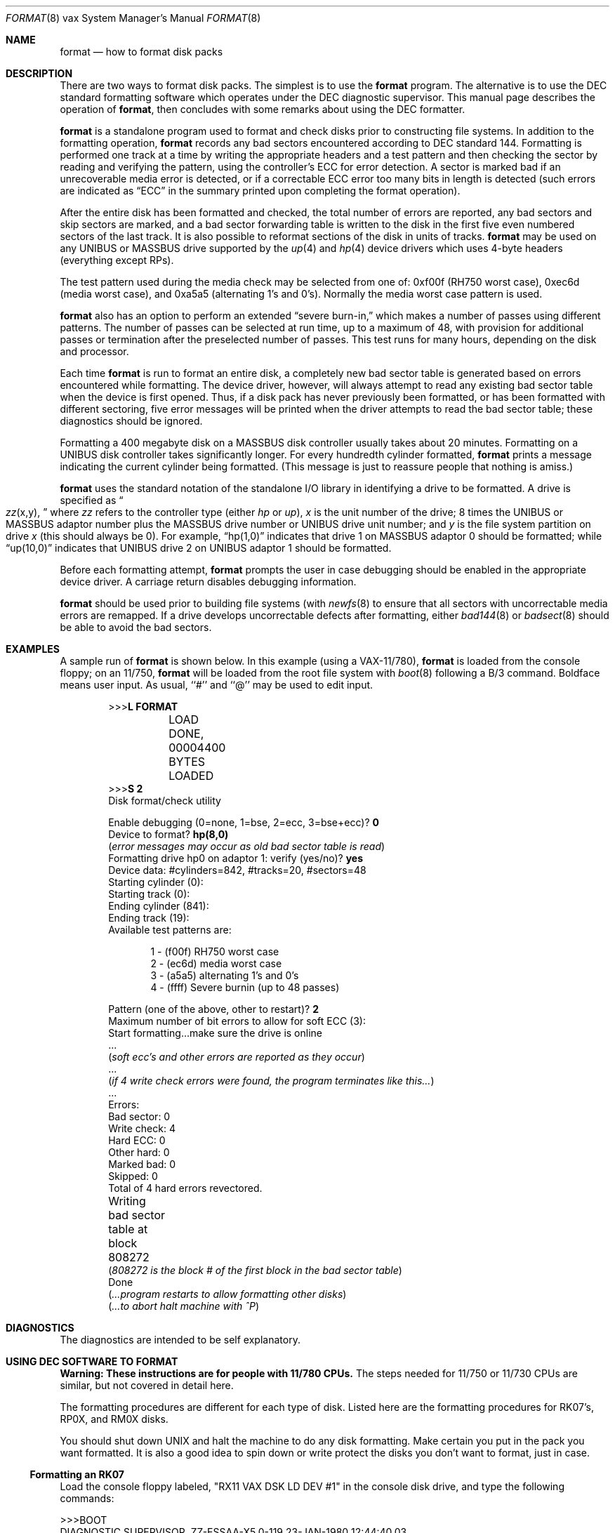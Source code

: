 .\"	$OpenBSD: src/share/man/man8/man8.vax/Attic/format.8,v 1.10 2001/10/05 14:45:54 mpech Exp $
.\" Copyright (c) 1980, 1983 The Regents of the University of California.
.\" All rights reserved.
.\"
.\" Redistribution and use in source and binary forms, with or without
.\" modification, are permitted provided that the following conditions
.\" are met:
.\" 1. Redistributions of source code must retain the above copyright
.\"    notice, this list of conditions and the following disclaimer.
.\" 2. Redistributions in binary form must reproduce the above copyright
.\"    notice, this list of conditions and the following disclaimer in the
.\"    documentation and/or other materials provided with the distribution.
.\" 3. All advertising materials mentioning features or use of this software
.\"    must display the following acknowledgement:
.\"	This product includes software developed by the University of
.\"	California, Berkeley and its contributors.
.\" 4. Neither the name of the University nor the names of its contributors
.\"    may be used to endorse or promote products derived from this software
.\"    without specific prior written permission.
.\"
.\" THIS SOFTWARE IS PROVIDED BY THE REGENTS AND CONTRIBUTORS ``AS IS'' AND
.\" ANY EXPRESS OR IMPLIED WARRANTIES, INCLUDING, BUT NOT LIMITED TO, THE
.\" IMPLIED WARRANTIES OF MERCHANTABILITY AND FITNESS FOR A PARTICULAR PURPOSE
.\" ARE DISCLAIMED.  IN NO EVENT SHALL THE REGENTS OR CONTRIBUTORS BE LIABLE
.\" FOR ANY DIRECT, INDIRECT, INCIDENTAL, SPECIAL, EXEMPLARY, OR CONSEQUENTIAL
.\" DAMAGES (INCLUDING, BUT NOT LIMITED TO, PROCUREMENT OF SUBSTITUTE GOODS
.\" OR SERVICES; LOSS OF USE, DATA, OR PROFITS; OR BUSINESS INTERRUPTION)
.\" HOWEVER CAUSED AND ON ANY THEORY OF LIABILITY, WHETHER IN CONTRACT, STRICT
.\" LIABILITY, OR TORT (INCLUDING NEGLIGENCE OR OTHERWISE) ARISING IN ANY WAY
.\" OUT OF THE USE OF THIS SOFTWARE, EVEN IF ADVISED OF THE POSSIBILITY OF
.\" SUCH DAMAGE.
.\"
.\"	from: @(#)format.8	6.6 (Berkeley) 4/20/91
.\"
.Dd April 20, 1991
.Dt FORMAT 8 vax
.Os
.Sh NAME
.Nm format
.Nd how to format disk packs
.Sh DESCRIPTION
There are two ways to format disk packs.
The simplest is to use the
.Nm
program.
The alternative is to use the DEC standard formatting
software which operates under the DEC diagnostic supervisor.
This manual page describes the operation of
.Nm format ,
then concludes with some remarks about using the DEC formatter.
.Pp
.Nm
is a standalone program used to
format and check disks prior to constructing
file systems.
In addition to the formatting
operation,
.Nm
records any bad sectors encountered
according to DEC standard 144.
Formatting is performed one track at a
time by writing the appropriate
headers and a test pattern and then checking
the sector by reading and verifying the pattern, using
the controller's ECC for error detection.
A sector is marked bad if an unrecoverable media
error is detected, or if a correctable
ECC error too many bits in length
is detected (such errors are indicated as
.Dq ECC
in the summary printed upon
completing the format operation).
.Pp 
After the entire disk
has been formatted and checked,
the total number of errors are reported,
any bad sectors and skip sectors are marked,
and a bad sector forwarding table
is written to the disk in the first five
even numbered sectors of the last track.
It is also possible to reformat sections of the disk
in units of tracks.
.Nm
may be used on any UNIBUS or MASSBUS drive
supported by the
.Xr up 4
and
.Xr hp 4
device
drivers which uses 4-byte headers (everything except RPs).
.Pp
The test pattern used during the media check
may be selected from one of: 0xf00f (RH750 worst case),
0xec6d (media worst case), and 0xa5a5 (alternating
1's and 0's).
Normally the media worst case pattern is used.
.Pp
.Nm
also has an option to perform an extended
.Dq severe burn-in,
which makes a number of passes using different patterns.
The number of passes can be selected at run time,
up to a maximum of 48,
with provision for additional passes or termination
after the preselected number of passes.
This test runs for many hours, depending on the disk and processor.
.Pp
Each time
.Nm
is run to format an entire disk,
a completely new bad sector table is generated
based on errors encountered while formatting.
The device driver, however, will always attempt to
read any existing bad sector table when the device is
first opened.
Thus, if a disk pack has never previously been formatted,
or has been formatted with different sectoring,
five error messages will be printed when the driver attempts
to read the bad sector table; these diagnostics should be ignored.
.Pp
Formatting a 400 megabyte disk on a MASSBUS disk controller
usually takes about 20 minutes.
Formatting on a UNIBUS disk controller takes significantly
longer.
For every hundredth cylinder formatted,
.Nm format
prints a message indicating the current cylinder being formatted.
(This message is just to reassure people that nothing is
amiss.)
.Pp
.Nm
uses the standard notation of the standalone I/O library
in identifying a drive to be formatted.
A drive is specified as
.Do 
.Ar zz Ns (x,y),
.Dc
where
.Ar zz
refers to the controller type (either
.Ar hp
or
.Ar up ) ,
.Ar x
is the unit number of the drive;
8 times the UNIBUS or MASSBUS
adaptor number plus the MASSBUS drive number or UNIBUS
drive unit number; and
.Ar y
is the file system partition
on drive
.Ar x
(this should always be 0).
For example,
.Dq hp(1,0)
indicates that drive
1 on MASSBUS adaptor 0 should be formatted; while
.Dq up(10,0)
indicates that UNIBUS drive 2 on UNIBUS adaptor 1
should be formatted.
.Pp
Before each formatting attempt,
.Nm
prompts the user in case debugging should be enabled
in the appropriate device driver.
A carriage return disables debugging information.
.Pp
.Nm
should be used prior to building file systems (with
.Xr newfs 8
to ensure that all sectors with uncorrectable media errors
are remapped.
If a drive develops uncorrectable defects after formatting, either
.Xr bad144 8
or
.Xr badsect 8
should be able to avoid the bad sectors.
.Sh EXAMPLES
A sample run of
.Nm
is shown below.
In this example (using a VAX-11/780),
.Nm
is loaded from the console floppy;
on an 11/750,
.Nm
will be loaded from the root file system with
.Xr boot 8
following a B/3 command.
Boldface means user input.
As usual, ``#'' and ``@'' may be used to edit input.
.Bd -literal -offset indent 
>>>\fBL FORMAT\fP
	LOAD DONE, 00004400 BYTES LOADED
>>>\fBS 2\fP
Disk format/check utility

Enable debugging (0=none, 1=bse, 2=ecc, 3=bse+ecc)? \fB0\fP
Device to format? \fBhp(8,0)\fP
(\fIerror messages may occur as old bad sector table is read\fP)
Formatting drive hp0 on adaptor 1: verify (yes/no)? \fByes\fP
Device data: #cylinders=842, #tracks=20, #sectors=48
Starting cylinder (0):
Starting track (0):
Ending cylinder (841):
Ending track (19):
Available test patterns are:
.Ed
.Bd -literal -offset indent-two
1 - (f00f) RH750 worst case
2 - (ec6d) media worst case
3 - (a5a5) alternating 1's and 0's
4 - (ffff) Severe burnin (up to 48 passes)
.Ed
.Bd -literal -offset indent 
Pattern (one of the above, other to restart)? \fB2\fP
Maximum number of bit errors to allow for soft ECC (3):
Start formatting...make sure the drive is online
 ...
(\fIsoft ecc's and other errors are reported as they occur\fP)
 ...
(\fIif 4 write check errors were found, the program terminates like this...\fP)
 ...
Errors:
Bad sector: 0
Write check: 4
Hard ECC: 0
Other hard: 0
Marked bad: 0
Skipped: 0
Total of 4 hard errors revectored.
Writing bad sector table at block 808272	
(\fI808272 is the block # of the first block in the bad sector table\fP)
Done
(\fI...program restarts to allow formatting other disks\fP)
(\fI...to abort halt machine with ^P\fP)
.Ed

.Sh DIAGNOSTICS
The diagnostics are intended to be self explanatory.
.Sh USING DEC SOFTWARE TO FORMAT
.Sy Warning:  These instructions are for people with 11/780 CPUs.
The steps needed for 11/750 or 11/730 CPUs are similar, but not
covered in detail here.
.Pp
The formatting procedures are different for each type of disk.
Listed here are the formatting procedures for RK07's, RP0X, and RM0X disks.
.Pp
You should shut down UNIX and halt the machine to do any disk formatting.
Make certain you put in the pack you want formatted.
It is also a good idea to spin down or write protect the disks you don't
want to format, just in case.
.Ss Formatting an RK07
Load the console floppy labeled, "RX11 VAX DSK LD DEV #1" in
the console disk drive, and type the following commands:
.RS
.Bd -literal
>>>BOOT
DIAGNOSTIC SUPERVISOR.  ZZ-ESSAA-X5.0-119  23-JAN-1980 12:44:40.03
DS>ATTACH DW780 SBI DW0 3 5
DS>ATTACH RK611 DMA
DS>ATTACH RK07 DW0 DMA0
DS>SELECT DMA0
DS>LOAD EVRAC
DS>START/SEC:PACKINIT
.Ed
.Ss Formatting an RP0X
Follow the above procedures except that the
ATTACH and SELECT lines should read:
.nf
.Bd -literal
DS>ATTACH RH780 SBI RH0 8 5
DS>ATTACH RP0X RH0 DBA0		(RP0X is, e.g. RP06)
DS>SELECT DBA0
.Ed
.Pp
This is for drive 0 on mba0; use 9 instead of 8 for mba1, etc.
.Ss Formatting an RM0X
Follow the above procedures except that the
ATTACH and SELECT lines should read:
.Bd -literal
DS>ATTACH RH780 SBI RH0 8 5
DS>ATTACH RM0X RH0 DRA0
DS>SELECT DRA0
.Ed
.Pp
Don't forget to put your UNIX console floppy back
in the floppy disk drive.
.Sh SEE ALSO
.Xr bad144 8 ,
.Xr badsect 8 ,
.Xr newfs 8
.Sh BUGS
An equivalent facility should be available which operates under
a running UNIX system.
.Pp
It should be possible to reformat or verify part or all of a disk,
then update the existing bad sector table.
